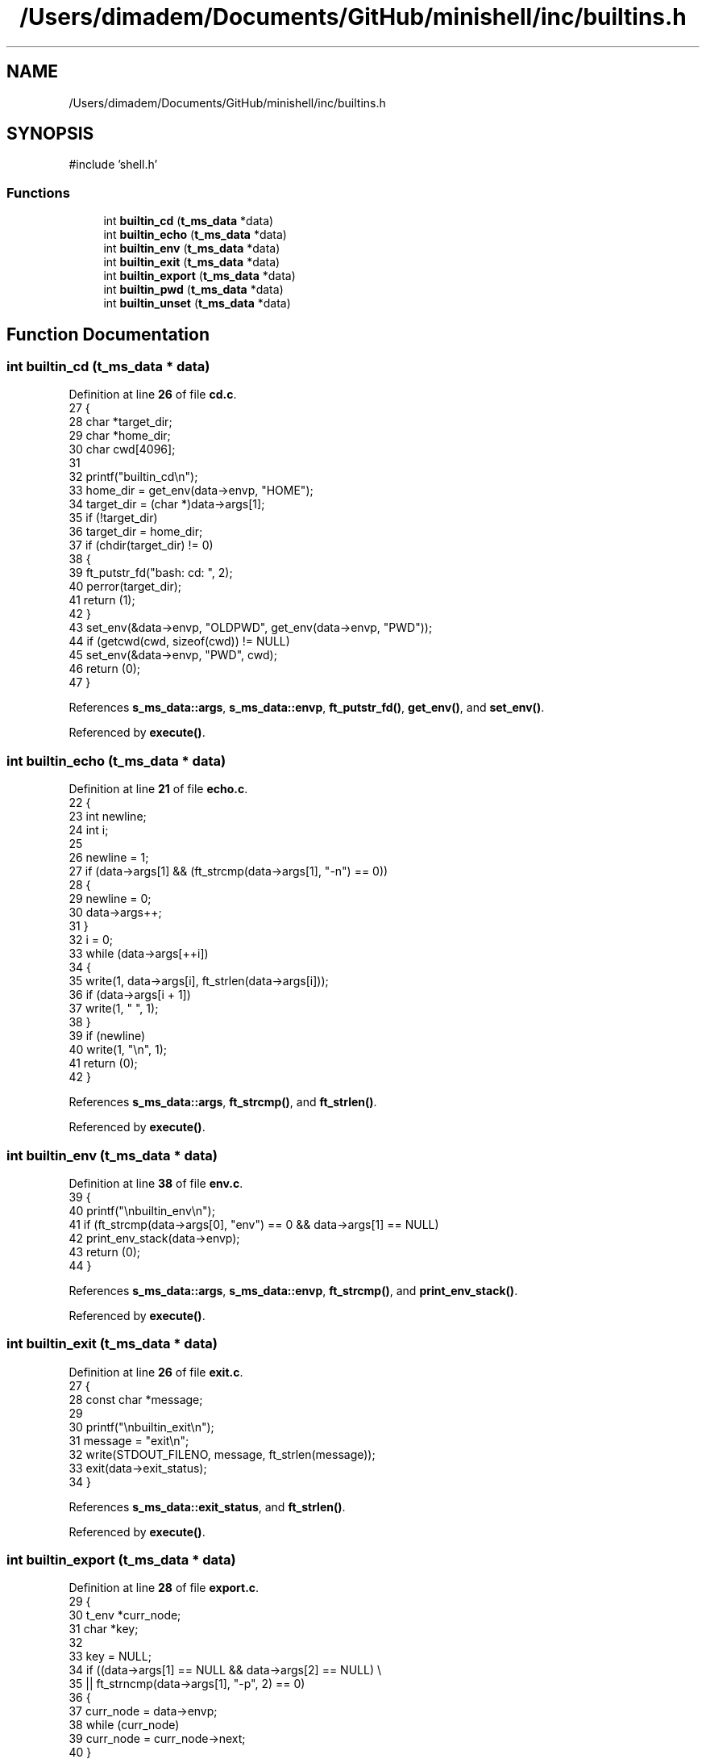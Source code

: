 .TH "/Users/dimadem/Documents/GitHub/minishell/inc/builtins.h" 3 "Version 1" "maxishell" \" -*- nroff -*-
.ad l
.nh
.SH NAME
/Users/dimadem/Documents/GitHub/minishell/inc/builtins.h
.SH SYNOPSIS
.br
.PP
\fR#include 'shell\&.h'\fP
.br

.SS "Functions"

.in +1c
.ti -1c
.RI "int \fBbuiltin_cd\fP (\fBt_ms_data\fP *data)"
.br
.ti -1c
.RI "int \fBbuiltin_echo\fP (\fBt_ms_data\fP *data)"
.br
.ti -1c
.RI "int \fBbuiltin_env\fP (\fBt_ms_data\fP *data)"
.br
.ti -1c
.RI "int \fBbuiltin_exit\fP (\fBt_ms_data\fP *data)"
.br
.ti -1c
.RI "int \fBbuiltin_export\fP (\fBt_ms_data\fP *data)"
.br
.ti -1c
.RI "int \fBbuiltin_pwd\fP (\fBt_ms_data\fP *data)"
.br
.ti -1c
.RI "int \fBbuiltin_unset\fP (\fBt_ms_data\fP *data)"
.br
.in -1c
.SH "Function Documentation"
.PP 
.SS "int builtin_cd (\fBt_ms_data\fP * data)"

.PP
Definition at line \fB26\fP of file \fBcd\&.c\fP\&.
.nf
27 {
28     char    *target_dir;
29     char    *home_dir;
30     char    cwd[4096];
31 
32     printf("builtin_cd\\n");
33     home_dir = get_env(data\->envp, "HOME");
34     target_dir = (char *)data\->args[1];
35     if (!target_dir)
36         target_dir = home_dir;
37     if (chdir(target_dir) != 0)
38     {
39         ft_putstr_fd("bash: cd: ", 2);
40         perror(target_dir);
41         return (1);
42     }
43     set_env(&data\->envp, "OLDPWD", get_env(data\->envp, "PWD"));
44     if (getcwd(cwd, sizeof(cwd)) != NULL)
45         set_env(&data\->envp, "PWD", cwd);
46     return (0);
47 }
.PP
.fi

.PP
References \fBs_ms_data::args\fP, \fBs_ms_data::envp\fP, \fBft_putstr_fd()\fP, \fBget_env()\fP, and \fBset_env()\fP\&.
.PP
Referenced by \fBexecute()\fP\&.
.SS "int builtin_echo (\fBt_ms_data\fP * data)"

.PP
Definition at line \fB21\fP of file \fBecho\&.c\fP\&.
.nf
22 {
23     int newline;
24     int i;
25 
26     newline = 1;
27     if (data\->args[1] && (ft_strcmp(data\->args[1], "\-n") == 0))
28     {
29         newline = 0;
30         data\->args++;
31     }
32     i = 0;
33     while (data\->args[++i])
34     {
35         write(1, data\->args[i], ft_strlen(data\->args[i]));
36         if (data\->args[i + 1])
37             write(1, " ", 1);
38     }
39     if (newline)
40         write(1, "\\n", 1);
41     return (0);
42 }
.PP
.fi

.PP
References \fBs_ms_data::args\fP, \fBft_strcmp()\fP, and \fBft_strlen()\fP\&.
.PP
Referenced by \fBexecute()\fP\&.
.SS "int builtin_env (\fBt_ms_data\fP * data)"

.PP
Definition at line \fB38\fP of file \fBenv\&.c\fP\&.
.nf
39 {
40     printf("\\nbuiltin_env\\n");
41     if (ft_strcmp(data\->args[0], "env") == 0 && data\->args[1] == NULL)
42         print_env_stack(data\->envp);
43     return (0);
44 }
.PP
.fi

.PP
References \fBs_ms_data::args\fP, \fBs_ms_data::envp\fP, \fBft_strcmp()\fP, and \fBprint_env_stack()\fP\&.
.PP
Referenced by \fBexecute()\fP\&.
.SS "int builtin_exit (\fBt_ms_data\fP * data)"

.PP
Definition at line \fB26\fP of file \fBexit\&.c\fP\&.
.nf
27 {
28     const char  *message;
29 
30     printf("\\nbuiltin_exit\\n");
31     message = "exit\\n";
32     write(STDOUT_FILENO, message, ft_strlen(message));
33     exit(data\->exit_status);
34 }
.PP
.fi

.PP
References \fBs_ms_data::exit_status\fP, and \fBft_strlen()\fP\&.
.PP
Referenced by \fBexecute()\fP\&.
.SS "int builtin_export (\fBt_ms_data\fP * data)"

.PP
Definition at line \fB28\fP of file \fBexport\&.c\fP\&.
.nf
29 {
30     t_env   *curr_node;
31     char    *key;
32 
33     key = NULL;
34     if ((data\->args[1] == NULL && data\->args[2] == NULL) \\
35             || ft_strncmp(data\->args[1], "\-p", 2) == 0)
36     {
37         curr_node = data\->envp;
38         while (curr_node)
39             curr_node = curr_node\->next;
40     }
41     else
42         add_env(key, data);
43     return (0);
44 }
.PP
.fi

.PP
References \fBadd_env()\fP, \fBs_ms_data::args\fP, \fBs_ms_data::envp\fP, \fBft_strncmp()\fP, and \fBs_env::next\fP\&.
.PP
Referenced by \fBexecute()\fP\&.
.SS "int builtin_pwd (\fBt_ms_data\fP * data)"

.PP
Definition at line \fB23\fP of file \fBpwd\&.c\fP\&.
.nf
24 {
25     char    cwd[4096];
26 
27     (void)data;
28     if (getcwd(cwd, sizeof(cwd)) != NULL)
29         ft_putendl_fd(cwd, STDOUT_FILENO);
30     else
31     {
32         ft_putstr_fd("bash: cd: ", 2);
33         perror("cwd");
34         return (1);
35     }
36     return (0);
37 }
.PP
.fi

.PP
References \fBft_putendl_fd()\fP, and \fBft_putstr_fd()\fP\&.
.PP
Referenced by \fBexecute()\fP\&.
.SS "int builtin_unset (\fBt_ms_data\fP * data)"

.PP
Definition at line \fB26\fP of file \fBunset\&.c\fP\&.
.nf
27 {
28     int i;
29     int ret;
30 
31     i = 0;
32     ret = 0;
33     while (data\->args[++i])
34     {
35         if (unset_env(&data\->envp, data\->args[i]) == \-1)
36         {
37             ft_putstr_fd("bash: unset: `", STDERR_FILENO);
38             ft_putstr_fd(data\->args[i], STDERR_FILENO);
39             ft_putendl_fd("': not a valid identifier", STDERR_FILENO);
40             ret = 1;
41         }
42     }
43     data\->exit_status = ret;
44     return (ret);
45 }
.PP
.fi

.PP
References \fBs_ms_data::args\fP, \fBs_ms_data::envp\fP, \fBs_ms_data::exit_status\fP, \fBft_putendl_fd()\fP, \fBft_putstr_fd()\fP, and \fBunset_env()\fP\&.
.PP
Referenced by \fBexecute()\fP\&.
.SH "Author"
.PP 
Generated automatically by Doxygen for maxishell from the source code\&.
